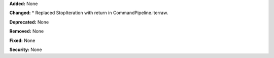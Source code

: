 **Added:** None

**Changed:** 
* Replaced StopIteration with return in CommandPipeline.iterraw.

**Deprecated:** None

**Removed:** None

**Fixed:** None

**Security:** None
